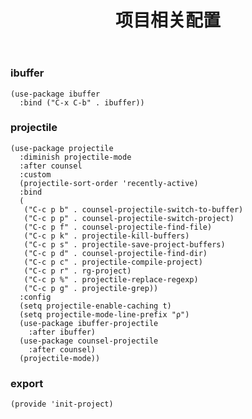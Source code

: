#+TITLE: 项目相关配置
#+AUTHOR: 孙建康（rising.lambda）
#+EMAIL:  rising.lambda@gmail.com

#+DESCRIPTION: A literate programming version of my Emacs Initialization script, loaded by the .emacs file.
#+PROPERTY:    header-args        :mkdirp yes
#+OPTIONS:     num:nil toc:nil todo:nil tasks:nil tags:nil
#+OPTIONS:     skip:nil author:nil email:nil creator:nil timestamp:nil
#+INFOJS_OPT:  view:nil toc:nil ltoc:t mouse:underline buttons:0 path:http://orgmode.org/org-info.js

*** ibuffer
    #+BEGIN_SRC elisp :eval never :exports code :tangle (m/resolve "${m/xdg.conf.d}/emacs/lisp/init-project.el") :comments link
      (use-package ibuffer
        :bind ("C-x C-b" . ibuffer))
    #+END_SRC


*** projectile 
    #+BEGIN_SRC elisp :eval never :exports code :tangle (m/resolve "${m/xdg.conf.d}/emacs/lisp/init-project.el") :comments link
      (use-package projectile
        :diminish projectile-mode
        :after counsel
        :custom
        (projectile-sort-order 'recently-active)
        :bind
        (
         ("C-c p b" . counsel-projectile-switch-to-buffer)
         ("C-c p p" . counsel-projectile-switch-project)
         ("C-c p f" . counsel-projectile-find-file)
         ("C-c p k" . projectile-kill-buffers)
         ("C-c p s" . projectile-save-project-buffers)
         ("C-c p d" . counsel-projectile-find-dir)
         ("C-c p c" . projectile-compile-project)
         ("C-c p r" . rg-project)
         ("C-c p %" . projectile-replace-regexp)
         ("C-c p g" . projectile-grep))
        :config
        (setq projectile-enable-caching t)
        (setq projectile-mode-line-prefix "ρ")
        (use-package ibuffer-projectile
          :after ibuffer)
        (use-package counsel-projectile
          :after counsel)
        (projectile-mode))
    #+END_SRC

*** export
    #+BEGIN_SRC elisp :eval never :exports code :tangle (m/resolve "${m/xdg.conf.d}/emacs/lisp/init-project.el") :comments link
      (provide 'init-project)
    #+END_SRC

